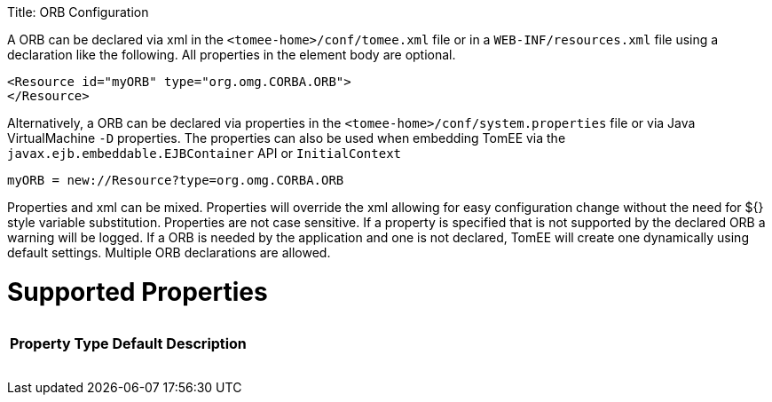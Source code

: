:doctype: book

Title: ORB Configuration

A ORB can be declared via xml in the `<tomee-home>/conf/tomee.xml` file or in a `WEB-INF/resources.xml` file using a declaration like the following.
All properties in the element body are optional.

 <Resource id="myORB" type="org.omg.CORBA.ORB">
 </Resource>

Alternatively, a ORB can be declared via properties in the `<tomee-home>/conf/system.properties` file or via Java VirtualMachine `-D` properties.
The properties can also be used when embedding TomEE via the `javax.ejb.embeddable.EJBContainer` API or `InitialContext`

 myORB = new://Resource?type=org.omg.CORBA.ORB

Properties and xml can be mixed.
Properties will override the xml allowing for easy configuration change without the need for ${} style variable substitution.
Properties are not case sensitive.
If a property is specified that is not supported by the declared ORB a warning will be logged.
If a ORB is needed by the application and one is not declared, TomEE will create one dynamically using default settings.
Multiple ORB declarations are allowed.

= Supported Properties+++<table>++++++<tr>++++++<th>+++Property+++</th>+++
+++<th>+++Type+++</th>+++
+++<th>+++Default+++</th>+++
+++<th>+++Description+++</th>++++++</tr>++++++</table>+++
